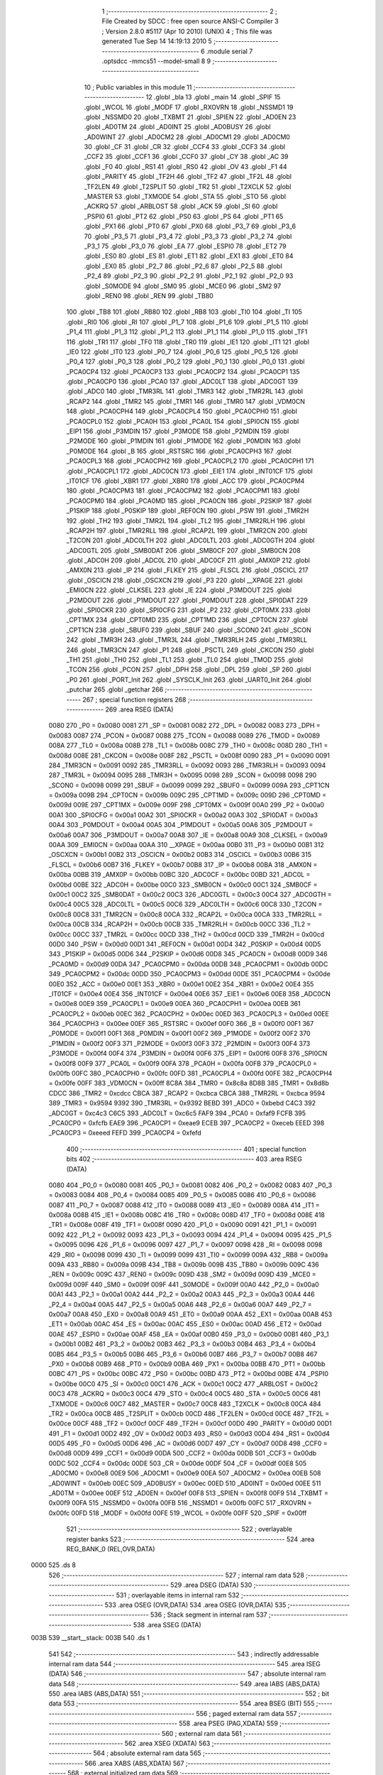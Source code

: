                               1 ;--------------------------------------------------------
                              2 ; File Created by SDCC : free open source ANSI-C Compiler
                              3 ; Version 2.8.0 #5117 (Apr 10 2010) (UNIX)
                              4 ; This file was generated Tue Sep 14 14:19:13 2010
                              5 ;--------------------------------------------------------
                              6 	.module serial
                              7 	.optsdcc -mmcs51 --model-small
                              8 	
                              9 ;--------------------------------------------------------
                             10 ; Public variables in this module
                             11 ;--------------------------------------------------------
                             12 	.globl _bla
                             13 	.globl _main
                             14 	.globl _SPIF
                             15 	.globl _WCOL
                             16 	.globl _MODF
                             17 	.globl _RXOVRN
                             18 	.globl _NSSMD1
                             19 	.globl _NSSMD0
                             20 	.globl _TXBMT
                             21 	.globl _SPIEN
                             22 	.globl _AD0EN
                             23 	.globl _AD0TM
                             24 	.globl _AD0INT
                             25 	.globl _AD0BUSY
                             26 	.globl _AD0WINT
                             27 	.globl _AD0CM2
                             28 	.globl _AD0CM1
                             29 	.globl _AD0CM0
                             30 	.globl _CF
                             31 	.globl _CR
                             32 	.globl _CCF4
                             33 	.globl _CCF3
                             34 	.globl _CCF2
                             35 	.globl _CCF1
                             36 	.globl _CCF0
                             37 	.globl _CY
                             38 	.globl _AC
                             39 	.globl _F0
                             40 	.globl _RS1
                             41 	.globl _RS0
                             42 	.globl _OV
                             43 	.globl _F1
                             44 	.globl _PARITY
                             45 	.globl _TF2H
                             46 	.globl _TF2
                             47 	.globl _TF2L
                             48 	.globl _TF2LEN
                             49 	.globl _T2SPLIT
                             50 	.globl _TR2
                             51 	.globl _T2XCLK
                             52 	.globl _MASTER
                             53 	.globl _TXMODE
                             54 	.globl _STA
                             55 	.globl _STO
                             56 	.globl _ACKRQ
                             57 	.globl _ARBLOST
                             58 	.globl _ACK
                             59 	.globl _SI
                             60 	.globl _PSPI0
                             61 	.globl _PT2
                             62 	.globl _PS0
                             63 	.globl _PS
                             64 	.globl _PT1
                             65 	.globl _PX1
                             66 	.globl _PT0
                             67 	.globl _PX0
                             68 	.globl _P3_7
                             69 	.globl _P3_6
                             70 	.globl _P3_5
                             71 	.globl _P3_4
                             72 	.globl _P3_3
                             73 	.globl _P3_2
                             74 	.globl _P3_1
                             75 	.globl _P3_0
                             76 	.globl _EA
                             77 	.globl _ESPI0
                             78 	.globl _ET2
                             79 	.globl _ES0
                             80 	.globl _ES
                             81 	.globl _ET1
                             82 	.globl _EX1
                             83 	.globl _ET0
                             84 	.globl _EX0
                             85 	.globl _P2_7
                             86 	.globl _P2_6
                             87 	.globl _P2_5
                             88 	.globl _P2_4
                             89 	.globl _P2_3
                             90 	.globl _P2_2
                             91 	.globl _P2_1
                             92 	.globl _P2_0
                             93 	.globl _S0MODE
                             94 	.globl _SM0
                             95 	.globl _MCE0
                             96 	.globl _SM2
                             97 	.globl _REN0
                             98 	.globl _REN
                             99 	.globl _TB80
                            100 	.globl _TB8
                            101 	.globl _RB80
                            102 	.globl _RB8
                            103 	.globl _TI0
                            104 	.globl _TI
                            105 	.globl _RI0
                            106 	.globl _RI
                            107 	.globl _P1_7
                            108 	.globl _P1_6
                            109 	.globl _P1_5
                            110 	.globl _P1_4
                            111 	.globl _P1_3
                            112 	.globl _P1_2
                            113 	.globl _P1_1
                            114 	.globl _P1_0
                            115 	.globl _TF1
                            116 	.globl _TR1
                            117 	.globl _TF0
                            118 	.globl _TR0
                            119 	.globl _IE1
                            120 	.globl _IT1
                            121 	.globl _IE0
                            122 	.globl _IT0
                            123 	.globl _P0_7
                            124 	.globl _P0_6
                            125 	.globl _P0_5
                            126 	.globl _P0_4
                            127 	.globl _P0_3
                            128 	.globl _P0_2
                            129 	.globl _P0_1
                            130 	.globl _P0_0
                            131 	.globl _PCA0CP4
                            132 	.globl _PCA0CP3
                            133 	.globl _PCA0CP2
                            134 	.globl _PCA0CP1
                            135 	.globl _PCA0CP0
                            136 	.globl _PCA0
                            137 	.globl _ADC0LT
                            138 	.globl _ADC0GT
                            139 	.globl _ADC0
                            140 	.globl _TMR3RL
                            141 	.globl _TMR3
                            142 	.globl _TMR2RL
                            143 	.globl _RCAP2
                            144 	.globl _TMR2
                            145 	.globl _TMR1
                            146 	.globl _TMR0
                            147 	.globl _VDM0CN
                            148 	.globl _PCA0CPH4
                            149 	.globl _PCA0CPL4
                            150 	.globl _PCA0CPH0
                            151 	.globl _PCA0CPL0
                            152 	.globl _PCA0H
                            153 	.globl _PCA0L
                            154 	.globl _SPI0CN
                            155 	.globl _EIP1
                            156 	.globl _P3MDIN
                            157 	.globl _P3MODE
                            158 	.globl _P2MDIN
                            159 	.globl _P2MODE
                            160 	.globl _P1MDIN
                            161 	.globl _P1MODE
                            162 	.globl _P0MDIN
                            163 	.globl _P0MODE
                            164 	.globl _B
                            165 	.globl _RSTSRC
                            166 	.globl _PCA0CPH3
                            167 	.globl _PCA0CPL3
                            168 	.globl _PCA0CPH2
                            169 	.globl _PCA0CPL2
                            170 	.globl _PCA0CPH1
                            171 	.globl _PCA0CPL1
                            172 	.globl _ADC0CN
                            173 	.globl _EIE1
                            174 	.globl _INT01CF
                            175 	.globl _IT01CF
                            176 	.globl _XBR1
                            177 	.globl _XBR0
                            178 	.globl _ACC
                            179 	.globl _PCA0CPM4
                            180 	.globl _PCA0CPM3
                            181 	.globl _PCA0CPM2
                            182 	.globl _PCA0CPM1
                            183 	.globl _PCA0CPM0
                            184 	.globl _PCA0MD
                            185 	.globl _PCA0CN
                            186 	.globl _P2SKIP
                            187 	.globl _P1SKIP
                            188 	.globl _P0SKIP
                            189 	.globl _REF0CN
                            190 	.globl _PSW
                            191 	.globl _TMR2H
                            192 	.globl _TH2
                            193 	.globl _TMR2L
                            194 	.globl _TL2
                            195 	.globl _TMR2RLH
                            196 	.globl _RCAP2H
                            197 	.globl _TMR2RLL
                            198 	.globl _RCAP2L
                            199 	.globl _TMR2CN
                            200 	.globl _T2CON
                            201 	.globl _ADC0LTH
                            202 	.globl _ADC0LTL
                            203 	.globl _ADC0GTH
                            204 	.globl _ADC0GTL
                            205 	.globl _SMB0DAT
                            206 	.globl _SMB0CF
                            207 	.globl _SMB0CN
                            208 	.globl _ADC0H
                            209 	.globl _ADC0L
                            210 	.globl _ADC0CF
                            211 	.globl _AMX0P
                            212 	.globl _AMX0N
                            213 	.globl _IP
                            214 	.globl _FLKEY
                            215 	.globl _FLSCL
                            216 	.globl _OSCICL
                            217 	.globl _OSCICN
                            218 	.globl _OSCXCN
                            219 	.globl _P3
                            220 	.globl __XPAGE
                            221 	.globl _EMI0CN
                            222 	.globl _CLKSEL
                            223 	.globl _IE
                            224 	.globl _P3MDOUT
                            225 	.globl _P2MDOUT
                            226 	.globl _P1MDOUT
                            227 	.globl _P0MDOUT
                            228 	.globl _SPI0DAT
                            229 	.globl _SPI0CKR
                            230 	.globl _SPI0CFG
                            231 	.globl _P2
                            232 	.globl _CPT0MX
                            233 	.globl _CPT1MX
                            234 	.globl _CPT0MD
                            235 	.globl _CPT1MD
                            236 	.globl _CPT0CN
                            237 	.globl _CPT1CN
                            238 	.globl _SBUF0
                            239 	.globl _SBUF
                            240 	.globl _SCON0
                            241 	.globl _SCON
                            242 	.globl _TMR3H
                            243 	.globl _TMR3L
                            244 	.globl _TMR3RLH
                            245 	.globl _TMR3RLL
                            246 	.globl _TMR3CN
                            247 	.globl _P1
                            248 	.globl _PSCTL
                            249 	.globl _CKCON
                            250 	.globl _TH1
                            251 	.globl _TH0
                            252 	.globl _TL1
                            253 	.globl _TL0
                            254 	.globl _TMOD
                            255 	.globl _TCON
                            256 	.globl _PCON
                            257 	.globl _DPH
                            258 	.globl _DPL
                            259 	.globl _SP
                            260 	.globl _P0
                            261 	.globl _PORT_Init
                            262 	.globl _SYSCLK_Init
                            263 	.globl _UART0_Init
                            264 	.globl _putchar
                            265 	.globl _getchar
                            266 ;--------------------------------------------------------
                            267 ; special function registers
                            268 ;--------------------------------------------------------
                            269 	.area RSEG    (DATA)
                    0080    270 _P0	=	0x0080
                    0081    271 _SP	=	0x0081
                    0082    272 _DPL	=	0x0082
                    0083    273 _DPH	=	0x0083
                    0087    274 _PCON	=	0x0087
                    0088    275 _TCON	=	0x0088
                    0089    276 _TMOD	=	0x0089
                    008A    277 _TL0	=	0x008a
                    008B    278 _TL1	=	0x008b
                    008C    279 _TH0	=	0x008c
                    008D    280 _TH1	=	0x008d
                    008E    281 _CKCON	=	0x008e
                    008F    282 _PSCTL	=	0x008f
                    0090    283 _P1	=	0x0090
                    0091    284 _TMR3CN	=	0x0091
                    0092    285 _TMR3RLL	=	0x0092
                    0093    286 _TMR3RLH	=	0x0093
                    0094    287 _TMR3L	=	0x0094
                    0095    288 _TMR3H	=	0x0095
                    0098    289 _SCON	=	0x0098
                    0098    290 _SCON0	=	0x0098
                    0099    291 _SBUF	=	0x0099
                    0099    292 _SBUF0	=	0x0099
                    009A    293 _CPT1CN	=	0x009a
                    009B    294 _CPT0CN	=	0x009b
                    009C    295 _CPT1MD	=	0x009c
                    009D    296 _CPT0MD	=	0x009d
                    009E    297 _CPT1MX	=	0x009e
                    009F    298 _CPT0MX	=	0x009f
                    00A0    299 _P2	=	0x00a0
                    00A1    300 _SPI0CFG	=	0x00a1
                    00A2    301 _SPI0CKR	=	0x00a2
                    00A3    302 _SPI0DAT	=	0x00a3
                    00A4    303 _P0MDOUT	=	0x00a4
                    00A5    304 _P1MDOUT	=	0x00a5
                    00A6    305 _P2MDOUT	=	0x00a6
                    00A7    306 _P3MDOUT	=	0x00a7
                    00A8    307 _IE	=	0x00a8
                    00A9    308 _CLKSEL	=	0x00a9
                    00AA    309 _EMI0CN	=	0x00aa
                    00AA    310 __XPAGE	=	0x00aa
                    00B0    311 _P3	=	0x00b0
                    00B1    312 _OSCXCN	=	0x00b1
                    00B2    313 _OSCICN	=	0x00b2
                    00B3    314 _OSCICL	=	0x00b3
                    00B6    315 _FLSCL	=	0x00b6
                    00B7    316 _FLKEY	=	0x00b7
                    00B8    317 _IP	=	0x00b8
                    00BA    318 _AMX0N	=	0x00ba
                    00BB    319 _AMX0P	=	0x00bb
                    00BC    320 _ADC0CF	=	0x00bc
                    00BD    321 _ADC0L	=	0x00bd
                    00BE    322 _ADC0H	=	0x00be
                    00C0    323 _SMB0CN	=	0x00c0
                    00C1    324 _SMB0CF	=	0x00c1
                    00C2    325 _SMB0DAT	=	0x00c2
                    00C3    326 _ADC0GTL	=	0x00c3
                    00C4    327 _ADC0GTH	=	0x00c4
                    00C5    328 _ADC0LTL	=	0x00c5
                    00C6    329 _ADC0LTH	=	0x00c6
                    00C8    330 _T2CON	=	0x00c8
                    00C8    331 _TMR2CN	=	0x00c8
                    00CA    332 _RCAP2L	=	0x00ca
                    00CA    333 _TMR2RLL	=	0x00ca
                    00CB    334 _RCAP2H	=	0x00cb
                    00CB    335 _TMR2RLH	=	0x00cb
                    00CC    336 _TL2	=	0x00cc
                    00CC    337 _TMR2L	=	0x00cc
                    00CD    338 _TH2	=	0x00cd
                    00CD    339 _TMR2H	=	0x00cd
                    00D0    340 _PSW	=	0x00d0
                    00D1    341 _REF0CN	=	0x00d1
                    00D4    342 _P0SKIP	=	0x00d4
                    00D5    343 _P1SKIP	=	0x00d5
                    00D6    344 _P2SKIP	=	0x00d6
                    00D8    345 _PCA0CN	=	0x00d8
                    00D9    346 _PCA0MD	=	0x00d9
                    00DA    347 _PCA0CPM0	=	0x00da
                    00DB    348 _PCA0CPM1	=	0x00db
                    00DC    349 _PCA0CPM2	=	0x00dc
                    00DD    350 _PCA0CPM3	=	0x00dd
                    00DE    351 _PCA0CPM4	=	0x00de
                    00E0    352 _ACC	=	0x00e0
                    00E1    353 _XBR0	=	0x00e1
                    00E2    354 _XBR1	=	0x00e2
                    00E4    355 _IT01CF	=	0x00e4
                    00E4    356 _INT01CF	=	0x00e4
                    00E6    357 _EIE1	=	0x00e6
                    00E8    358 _ADC0CN	=	0x00e8
                    00E9    359 _PCA0CPL1	=	0x00e9
                    00EA    360 _PCA0CPH1	=	0x00ea
                    00EB    361 _PCA0CPL2	=	0x00eb
                    00EC    362 _PCA0CPH2	=	0x00ec
                    00ED    363 _PCA0CPL3	=	0x00ed
                    00EE    364 _PCA0CPH3	=	0x00ee
                    00EF    365 _RSTSRC	=	0x00ef
                    00F0    366 _B	=	0x00f0
                    00F1    367 _P0MODE	=	0x00f1
                    00F1    368 _P0MDIN	=	0x00f1
                    00F2    369 _P1MODE	=	0x00f2
                    00F2    370 _P1MDIN	=	0x00f2
                    00F3    371 _P2MODE	=	0x00f3
                    00F3    372 _P2MDIN	=	0x00f3
                    00F4    373 _P3MODE	=	0x00f4
                    00F4    374 _P3MDIN	=	0x00f4
                    00F6    375 _EIP1	=	0x00f6
                    00F8    376 _SPI0CN	=	0x00f8
                    00F9    377 _PCA0L	=	0x00f9
                    00FA    378 _PCA0H	=	0x00fa
                    00FB    379 _PCA0CPL0	=	0x00fb
                    00FC    380 _PCA0CPH0	=	0x00fc
                    00FD    381 _PCA0CPL4	=	0x00fd
                    00FE    382 _PCA0CPH4	=	0x00fe
                    00FF    383 _VDM0CN	=	0x00ff
                    8C8A    384 _TMR0	=	0x8c8a
                    8D8B    385 _TMR1	=	0x8d8b
                    CDCC    386 _TMR2	=	0xcdcc
                    CBCA    387 _RCAP2	=	0xcbca
                    CBCA    388 _TMR2RL	=	0xcbca
                    9594    389 _TMR3	=	0x9594
                    9392    390 _TMR3RL	=	0x9392
                    BEBD    391 _ADC0	=	0xbebd
                    C4C3    392 _ADC0GT	=	0xc4c3
                    C6C5    393 _ADC0LT	=	0xc6c5
                    FAF9    394 _PCA0	=	0xfaf9
                    FCFB    395 _PCA0CP0	=	0xfcfb
                    EAE9    396 _PCA0CP1	=	0xeae9
                    ECEB    397 _PCA0CP2	=	0xeceb
                    EEED    398 _PCA0CP3	=	0xeeed
                    FEFD    399 _PCA0CP4	=	0xfefd
                            400 ;--------------------------------------------------------
                            401 ; special function bits
                            402 ;--------------------------------------------------------
                            403 	.area RSEG    (DATA)
                    0080    404 _P0_0	=	0x0080
                    0081    405 _P0_1	=	0x0081
                    0082    406 _P0_2	=	0x0082
                    0083    407 _P0_3	=	0x0083
                    0084    408 _P0_4	=	0x0084
                    0085    409 _P0_5	=	0x0085
                    0086    410 _P0_6	=	0x0086
                    0087    411 _P0_7	=	0x0087
                    0088    412 _IT0	=	0x0088
                    0089    413 _IE0	=	0x0089
                    008A    414 _IT1	=	0x008a
                    008B    415 _IE1	=	0x008b
                    008C    416 _TR0	=	0x008c
                    008D    417 _TF0	=	0x008d
                    008E    418 _TR1	=	0x008e
                    008F    419 _TF1	=	0x008f
                    0090    420 _P1_0	=	0x0090
                    0091    421 _P1_1	=	0x0091
                    0092    422 _P1_2	=	0x0092
                    0093    423 _P1_3	=	0x0093
                    0094    424 _P1_4	=	0x0094
                    0095    425 _P1_5	=	0x0095
                    0096    426 _P1_6	=	0x0096
                    0097    427 _P1_7	=	0x0097
                    0098    428 _RI	=	0x0098
                    0098    429 _RI0	=	0x0098
                    0099    430 _TI	=	0x0099
                    0099    431 _TI0	=	0x0099
                    009A    432 _RB8	=	0x009a
                    009A    433 _RB80	=	0x009a
                    009B    434 _TB8	=	0x009b
                    009B    435 _TB80	=	0x009b
                    009C    436 _REN	=	0x009c
                    009C    437 _REN0	=	0x009c
                    009D    438 _SM2	=	0x009d
                    009D    439 _MCE0	=	0x009d
                    009F    440 _SM0	=	0x009f
                    009F    441 _S0MODE	=	0x009f
                    00A0    442 _P2_0	=	0x00a0
                    00A1    443 _P2_1	=	0x00a1
                    00A2    444 _P2_2	=	0x00a2
                    00A3    445 _P2_3	=	0x00a3
                    00A4    446 _P2_4	=	0x00a4
                    00A5    447 _P2_5	=	0x00a5
                    00A6    448 _P2_6	=	0x00a6
                    00A7    449 _P2_7	=	0x00a7
                    00A8    450 _EX0	=	0x00a8
                    00A9    451 _ET0	=	0x00a9
                    00AA    452 _EX1	=	0x00aa
                    00AB    453 _ET1	=	0x00ab
                    00AC    454 _ES	=	0x00ac
                    00AC    455 _ES0	=	0x00ac
                    00AD    456 _ET2	=	0x00ad
                    00AE    457 _ESPI0	=	0x00ae
                    00AF    458 _EA	=	0x00af
                    00B0    459 _P3_0	=	0x00b0
                    00B1    460 _P3_1	=	0x00b1
                    00B2    461 _P3_2	=	0x00b2
                    00B3    462 _P3_3	=	0x00b3
                    00B4    463 _P3_4	=	0x00b4
                    00B5    464 _P3_5	=	0x00b5
                    00B6    465 _P3_6	=	0x00b6
                    00B7    466 _P3_7	=	0x00b7
                    00B8    467 _PX0	=	0x00b8
                    00B9    468 _PT0	=	0x00b9
                    00BA    469 _PX1	=	0x00ba
                    00BB    470 _PT1	=	0x00bb
                    00BC    471 _PS	=	0x00bc
                    00BC    472 _PS0	=	0x00bc
                    00BD    473 _PT2	=	0x00bd
                    00BE    474 _PSPI0	=	0x00be
                    00C0    475 _SI	=	0x00c0
                    00C1    476 _ACK	=	0x00c1
                    00C2    477 _ARBLOST	=	0x00c2
                    00C3    478 _ACKRQ	=	0x00c3
                    00C4    479 _STO	=	0x00c4
                    00C5    480 _STA	=	0x00c5
                    00C6    481 _TXMODE	=	0x00c6
                    00C7    482 _MASTER	=	0x00c7
                    00C8    483 _T2XCLK	=	0x00c8
                    00CA    484 _TR2	=	0x00ca
                    00CB    485 _T2SPLIT	=	0x00cb
                    00CD    486 _TF2LEN	=	0x00cd
                    00CE    487 _TF2L	=	0x00ce
                    00CF    488 _TF2	=	0x00cf
                    00CF    489 _TF2H	=	0x00cf
                    00D0    490 _PARITY	=	0x00d0
                    00D1    491 _F1	=	0x00d1
                    00D2    492 _OV	=	0x00d2
                    00D3    493 _RS0	=	0x00d3
                    00D4    494 _RS1	=	0x00d4
                    00D5    495 _F0	=	0x00d5
                    00D6    496 _AC	=	0x00d6
                    00D7    497 _CY	=	0x00d7
                    00D8    498 _CCF0	=	0x00d8
                    00D9    499 _CCF1	=	0x00d9
                    00DA    500 _CCF2	=	0x00da
                    00DB    501 _CCF3	=	0x00db
                    00DC    502 _CCF4	=	0x00dc
                    00DE    503 _CR	=	0x00de
                    00DF    504 _CF	=	0x00df
                    00E8    505 _AD0CM0	=	0x00e8
                    00E9    506 _AD0CM1	=	0x00e9
                    00EA    507 _AD0CM2	=	0x00ea
                    00EB    508 _AD0WINT	=	0x00eb
                    00EC    509 _AD0BUSY	=	0x00ec
                    00ED    510 _AD0INT	=	0x00ed
                    00EE    511 _AD0TM	=	0x00ee
                    00EF    512 _AD0EN	=	0x00ef
                    00F8    513 _SPIEN	=	0x00f8
                    00F9    514 _TXBMT	=	0x00f9
                    00FA    515 _NSSMD0	=	0x00fa
                    00FB    516 _NSSMD1	=	0x00fb
                    00FC    517 _RXOVRN	=	0x00fc
                    00FD    518 _MODF	=	0x00fd
                    00FE    519 _WCOL	=	0x00fe
                    00FF    520 _SPIF	=	0x00ff
                            521 ;--------------------------------------------------------
                            522 ; overlayable register banks
                            523 ;--------------------------------------------------------
                            524 	.area REG_BANK_0	(REL,OVR,DATA)
   0000                     525 	.ds 8
                            526 ;--------------------------------------------------------
                            527 ; internal ram data
                            528 ;--------------------------------------------------------
                            529 	.area DSEG    (DATA)
                            530 ;--------------------------------------------------------
                            531 ; overlayable items in internal ram 
                            532 ;--------------------------------------------------------
                            533 	.area	OSEG    (OVR,DATA)
                            534 	.area	OSEG    (OVR,DATA)
                            535 ;--------------------------------------------------------
                            536 ; Stack segment in internal ram 
                            537 ;--------------------------------------------------------
                            538 	.area	SSEG	(DATA)
   003B                     539 __start__stack:
   003B                     540 	.ds	1
                            541 
                            542 ;--------------------------------------------------------
                            543 ; indirectly addressable internal ram data
                            544 ;--------------------------------------------------------
                            545 	.area ISEG    (DATA)
                            546 ;--------------------------------------------------------
                            547 ; absolute internal ram data
                            548 ;--------------------------------------------------------
                            549 	.area IABS    (ABS,DATA)
                            550 	.area IABS    (ABS,DATA)
                            551 ;--------------------------------------------------------
                            552 ; bit data
                            553 ;--------------------------------------------------------
                            554 	.area BSEG    (BIT)
                            555 ;--------------------------------------------------------
                            556 ; paged external ram data
                            557 ;--------------------------------------------------------
                            558 	.area PSEG    (PAG,XDATA)
                            559 ;--------------------------------------------------------
                            560 ; external ram data
                            561 ;--------------------------------------------------------
                            562 	.area XSEG    (XDATA)
                            563 ;--------------------------------------------------------
                            564 ; absolute external ram data
                            565 ;--------------------------------------------------------
                            566 	.area XABS    (ABS,XDATA)
                            567 ;--------------------------------------------------------
                            568 ; external initialized ram data
                            569 ;--------------------------------------------------------
                            570 	.area HOME    (CODE)
                            571 	.area GSINIT0 (CODE)
                            572 	.area GSINIT1 (CODE)
                            573 	.area GSINIT2 (CODE)
                            574 	.area GSINIT3 (CODE)
                            575 	.area GSINIT4 (CODE)
                            576 	.area GSINIT5 (CODE)
                            577 	.area GSINIT  (CODE)
                            578 	.area GSFINAL (CODE)
                            579 	.area CSEG    (CODE)
                            580 ;--------------------------------------------------------
                            581 ; interrupt vector 
                            582 ;--------------------------------------------------------
                            583 	.area HOME    (CODE)
   1100                     584 __interrupt_vect:
   1100 02 11 79            585 	ljmp	__sdcc_gsinit_startup
   1103 32                  586 	reti
   1104                     587 	.ds	7
   110B 32                  588 	reti
   110C                     589 	.ds	7
   1113 32                  590 	reti
   1114                     591 	.ds	7
   111B 32                  592 	reti
   111C                     593 	.ds	7
   1123 32                  594 	reti
   1124                     595 	.ds	7
   112B 32                  596 	reti
   112C                     597 	.ds	7
   1133 32                  598 	reti
   1134                     599 	.ds	7
   113B 32                  600 	reti
   113C                     601 	.ds	7
   1143 32                  602 	reti
   1144                     603 	.ds	7
   114B 32                  604 	reti
   114C                     605 	.ds	7
   1153 32                  606 	reti
   1154                     607 	.ds	7
   115B 32                  608 	reti
   115C                     609 	.ds	7
   1163 32                  610 	reti
   1164                     611 	.ds	7
   116B 32                  612 	reti
   116C                     613 	.ds	7
   1173 02 12 4B            614 	ljmp	_bla
                            615 ;--------------------------------------------------------
                            616 ; global & static initialisations
                            617 ;--------------------------------------------------------
                            618 	.area HOME    (CODE)
                            619 	.area GSINIT  (CODE)
                            620 	.area GSFINAL (CODE)
                            621 	.area GSINIT  (CODE)
                            622 	.globl __sdcc_gsinit_startup
                            623 	.globl __sdcc_program_startup
                            624 	.globl __start__stack
                            625 	.globl __mcs51_genRAMCLEAR
                            626 	.area GSFINAL (CODE)
   1182 02 11 76            627 	ljmp	__sdcc_program_startup
                            628 ;--------------------------------------------------------
                            629 ; Home
                            630 ;--------------------------------------------------------
                            631 	.area HOME    (CODE)
                            632 	.area HOME    (CODE)
   1176                     633 __sdcc_program_startup:
   1176 02 11 85            634 	ljmp	_main
                            635 ;	return from main will return to caller
                            636 ;--------------------------------------------------------
                            637 ; code
                            638 ;--------------------------------------------------------
                            639 	.area CSEG    (CODE)
                            640 ;------------------------------------------------------------
                            641 ;Allocation info for local variables in function 'main'
                            642 ;------------------------------------------------------------
                            643 ;ch                        Allocated to registers 
                            644 ;c                         Allocated to registers r4 
                            645 ;bla                       Allocated to registers r2 r3 
                            646 ;------------------------------------------------------------
                            647 ;	serial.c:68: void main (void) 
                            648 ;	-----------------------------------------
                            649 ;	 function main
                            650 ;	-----------------------------------------
   1185                     651 _main:
                    0002    652 	ar2 = 0x02
                    0003    653 	ar3 = 0x03
                    0004    654 	ar4 = 0x04
                    0005    655 	ar5 = 0x05
                    0006    656 	ar6 = 0x06
                    0007    657 	ar7 = 0x07
                    0000    658 	ar0 = 0x00
                    0001    659 	ar1 = 0x01
                            660 ;	serial.c:74: PCA0MD &= ~0x40;                    // WDTE = 0 (clear watchdog timer 
   1185 53 D9 BF            661 	anl	_PCA0MD,#0xBF
                            662 ;	serial.c:76: PORT_Init();                        // Initialize Port I/O
   1188 12 11 FE            663 	lcall	_PORT_Init
                            664 ;	serial.c:77: SYSCLK_Init ();                     // Initialize Oscillator
   118B 12 12 17            665 	lcall	_SYSCLK_Init
                            666 ;	serial.c:78: UART0_Init();
   118E 12 12 1E            667 	lcall	_UART0_Init
                            668 ;	serial.c:80: P3_0 = 1;
   1191 D2 B0               669 	setb	_P3_0
                            670 ;	serial.c:81: P3_2 = 1;
   1193 D2 B2               671 	setb	_P3_2
                            672 ;	serial.c:83: EA = 0;
   1195 C2 AF               673 	clr	_EA
                            674 ;	serial.c:86: while (1)
   1197 7A 00               675 	mov	r2,#0x00
   1199 7B 00               676 	mov	r3,#0x00
   119B                     677 00104$:
                            678 ;	serial.c:88: ch = FLASH_ByteRead(bla);
   119B 8A 82               679 	mov	dpl,r2
   119D 8B 83               680 	mov	dph,r3
   119F C0 02               681 	push	ar2
   11A1 C0 03               682 	push	ar3
   11A3 12 12 7A            683 	lcall	_FLASH_ByteRead
   11A6 D0 03               684 	pop	ar3
   11A8 D0 02               685 	pop	ar2
                            686 ;	serial.c:89: c = FLASH_ByteRead(bla);
   11AA 8A 82               687 	mov	dpl,r2
   11AC 8B 83               688 	mov	dph,r3
   11AE C0 02               689 	push	ar2
   11B0 C0 03               690 	push	ar3
   11B2 12 12 7A            691 	lcall	_FLASH_ByteRead
   11B5 AC 82               692 	mov	r4,dpl
   11B7 D0 03               693 	pop	ar3
   11B9 D0 02               694 	pop	ar2
                            695 ;	serial.c:90: printf ("\n0x%x: 0x%x %d", bla , c, c+1);
   11BB 7D 00               696 	mov	r5,#0x00
   11BD 74 01               697 	mov	a,#0x01
   11BF 2C                  698 	add	a,r4
   11C0 FE                  699 	mov	r6,a
   11C1 E4                  700 	clr	a
   11C2 3D                  701 	addc	a,r5
   11C3 FF                  702 	mov	r7,a
   11C4 C0 02               703 	push	ar2
   11C6 C0 03               704 	push	ar3
   11C8 C0 06               705 	push	ar6
   11CA C0 07               706 	push	ar7
   11CC C0 04               707 	push	ar4
   11CE C0 05               708 	push	ar5
   11D0 C0 02               709 	push	ar2
   11D2 C0 03               710 	push	ar3
   11D4 74 C5               711 	mov	a,#__str_0
   11D6 C0 E0               712 	push	acc
   11D8 74 18               713 	mov	a,#(__str_0 >> 8)
   11DA C0 E0               714 	push	acc
   11DC 74 80               715 	mov	a,#0x80
   11DE C0 E0               716 	push	acc
   11E0 12 12 E3            717 	lcall	_printf
   11E3 E5 81               718 	mov	a,sp
   11E5 24 F7               719 	add	a,#0xf7
   11E7 F5 81               720 	mov	sp,a
   11E9 D0 03               721 	pop	ar3
   11EB D0 02               722 	pop	ar2
                            723 ;	serial.c:92: bla ++;
   11ED 0A                  724 	inc	r2
   11EE BA 00 01            725 	cjne	r2,#0x00,00115$
   11F1 0B                  726 	inc	r3
   11F2                     727 00115$:
                            728 ;	serial.c:93: if (bla == 0x3e00) break;
   11F2 BA 00 A6            729 	cjne	r2,#0x00,00104$
   11F5 BB 3E A3            730 	cjne	r3,#0x3E,00104$
                            731 ;	serial.c:96: P3_0 = 1;
   11F8 D2 B0               732 	setb	_P3_0
                            733 ;	serial.c:97: P3_2 = 0;
   11FA C2 B2               734 	clr	_P3_2
                            735 ;	serial.c:99: while (1);
   11FC                     736 00107$:
   11FC 80 FE               737 	sjmp	00107$
                            738 ;------------------------------------------------------------
                            739 ;Allocation info for local variables in function 'PORT_Init'
                            740 ;------------------------------------------------------------
                            741 ;------------------------------------------------------------
                            742 ;	serial.c:119: void PORT_Init (void)
                            743 ;	-----------------------------------------
                            744 ;	 function PORT_Init
                            745 ;	-----------------------------------------
   11FE                     746 _PORT_Init:
                            747 ;	serial.c:121: P3MDIN = 0xff;
   11FE 75 F4 FF            748 	mov	_P3MDIN,#0xFF
                            749 ;	serial.c:122: P3MDOUT = 0xff;
   1201 75 A7 FF            750 	mov	_P3MDOUT,#0xFF
                            751 ;	serial.c:124: P0MDIN = 0xFE;
   1204 75 F1 FE            752 	mov	_P0MDIN,#0xFE
                            753 ;	serial.c:125: P0MDOUT = 0x50;
   1207 75 A4 50            754 	mov	_P0MDOUT,#0x50
                            755 ;	serial.c:127: P1MDIN = 0xdf;
   120A 75 F2 DF            756 	mov	_P1MDIN,#0xDF
                            757 ;	serial.c:128: P1MDOUT = 0xdf;
   120D 75 A5 DF            758 	mov	_P1MDOUT,#0xDF
                            759 ;	serial.c:130: XBR0    = 0x01;                     // Enable UART on P0.4(TX) and P0.5(RX)                     
   1210 75 E1 01            760 	mov	_XBR0,#0x01
                            761 ;	serial.c:131: XBR1    = 0x40;                     // Enable crossbar and weak pull-ups
   1213 75 E2 40            762 	mov	_XBR1,#0x40
   1216 22                  763 	ret
                            764 ;------------------------------------------------------------
                            765 ;Allocation info for local variables in function 'SYSCLK_Init'
                            766 ;------------------------------------------------------------
                            767 ;------------------------------------------------------------
                            768 ;	serial.c:146: void SYSCLK_Init (void)
                            769 ;	-----------------------------------------
                            770 ;	 function SYSCLK_Init
                            771 ;	-----------------------------------------
   1217                     772 _SYSCLK_Init:
                            773 ;	serial.c:148: OSCICN = 0x83;                     // Configure internal oscillator for
   1217 75 B2 83            774 	mov	_OSCICN,#0x83
                            775 ;	serial.c:150: RSTSRC  = 0x04;                     // Enable missing clock detector
   121A 75 EF 04            776 	mov	_RSTSRC,#0x04
   121D 22                  777 	ret
                            778 ;------------------------------------------------------------
                            779 ;Allocation info for local variables in function 'UART0_Init'
                            780 ;------------------------------------------------------------
                            781 ;------------------------------------------------------------
                            782 ;	serial.c:162: void UART0_Init (void)
                            783 ;	-----------------------------------------
                            784 ;	 function UART0_Init
                            785 ;	-----------------------------------------
   121E                     786 _UART0_Init:
                            787 ;	serial.c:164: SCON0 = 0x10;                       // SCON0: 8-bit variable bit rate
   121E 75 98 10            788 	mov	_SCON0,#0x10
                            789 ;	serial.c:174: TH1 = -(SYSCLK/BAUDRATE/2/4);
   1221 75 8D 61            790 	mov	_TH1,#0x61
                            791 ;	serial.c:175: CKCON &= ~0x0B;                  // T1M = 0; SCA1:0 = 01                  
   1224 53 8E F4            792 	anl	_CKCON,#0xF4
                            793 ;	serial.c:176: CKCON |=  0x01;
   1227 43 8E 01            794 	orl	_CKCON,#0x01
                            795 ;	serial.c:186: TL1 = TH1;                          // Init Timer1
   122A 85 8D 8B            796 	mov	_TL1,_TH1
                            797 ;	serial.c:187: TMOD &= ~0xf0;                      // TMOD: timer 1 in 8-bit autoreload
   122D 53 89 0F            798 	anl	_TMOD,#0x0F
                            799 ;	serial.c:188: TMOD |=  0x20;                       
   1230 43 89 20            800 	orl	_TMOD,#0x20
                            801 ;	serial.c:189: TR1 = 1;                            // START Timer1
   1233 D2 8E               802 	setb	_TR1
                            803 ;	serial.c:190: TI0 = 1;                            // Indicate TX0 ready
   1235 D2 99               804 	setb	_TI0
   1237 22                  805 	ret
                            806 ;------------------------------------------------------------
                            807 ;Allocation info for local variables in function 'putchar'
                            808 ;------------------------------------------------------------
                            809 ;c                         Allocated to registers r2 
                            810 ;------------------------------------------------------------
                            811 ;	serial.c:193: void putchar(char c)
                            812 ;	-----------------------------------------
                            813 ;	 function putchar
                            814 ;	-----------------------------------------
   1238                     815 _putchar:
   1238 AA 82               816 	mov	r2,dpl
                            817 ;	serial.c:195: while(!TI0); 
   123A                     818 00101$:
                            819 ;	serial.c:196: TI0=0;
   123A 10 99 02            820 	jbc	_TI0,00108$
   123D 80 FB               821 	sjmp	00101$
   123F                     822 00108$:
                            823 ;	serial.c:197: SBUF0 = c;
   123F 8A 99               824 	mov	_SBUF0,r2
   1241 22                  825 	ret
                            826 ;------------------------------------------------------------
                            827 ;Allocation info for local variables in function 'getchar'
                            828 ;------------------------------------------------------------
                            829 ;c                         Allocated to registers 
                            830 ;------------------------------------------------------------
                            831 ;	serial.c:200: char getchar(void)
                            832 ;	-----------------------------------------
                            833 ;	 function getchar
                            834 ;	-----------------------------------------
   1242                     835 _getchar:
                            836 ;	serial.c:203: while(!RI0);
   1242                     837 00101$:
                            838 ;	serial.c:204: RI0 = 0;
   1242 10 98 02            839 	jbc	_RI0,00108$
   1245 80 FB               840 	sjmp	00101$
   1247                     841 00108$:
                            842 ;	serial.c:205: c = SBUF0;
   1247 85 99 82            843 	mov	dpl,_SBUF0
                            844 ;	serial.c:206: return c;
   124A 22                  845 	ret
                            846 ;------------------------------------------------------------
                            847 ;Allocation info for local variables in function 'bla'
                            848 ;------------------------------------------------------------
                            849 ;a                         Allocated to registers 
                            850 ;------------------------------------------------------------
                            851 ;	serial.c:209: void bla() interrupt 14
                            852 ;	-----------------------------------------
                            853 ;	 function bla
                            854 ;	-----------------------------------------
   124B                     855 _bla:
                            856 ;	serial.c:212: a = 10;
   124B 32                  857 	reti
                            858 ;	eliminated unneeded push/pop psw
                            859 ;	eliminated unneeded push/pop dpl
                            860 ;	eliminated unneeded push/pop dph
                            861 ;	eliminated unneeded push/pop b
                            862 ;	eliminated unneeded push/pop acc
                            863 	.area CSEG    (CODE)
                            864 	.area CONST   (CODE)
   18C5                     865 __str_0:
   18C5 0A                  866 	.db 0x0A
   18C6 30 78 25 78 3A 20   867 	.ascii "0x%x: 0x%x %d"
        30 78 25 78 20 25
        64
   18D3 00                  868 	.db 0x00
                            869 	.area CABS    (ABS,CODE)
